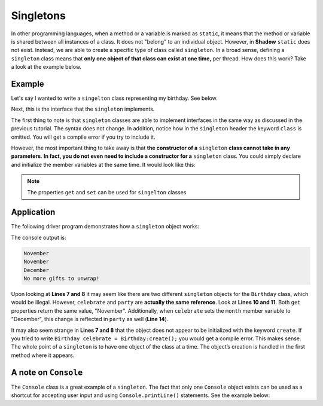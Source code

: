 Singletons
----------

In other programming languages, when a method or a variable is marked as ``static``, it means that the method or variable is shared between all instances of a class. It does not "belong" to an individual object. However, in **Shadow** ``static`` does not exist. Instead, we are able to create a specific type of class called ``singleton``. In a broad sense, defining a  ``singleton`` class means that **only one object of that class can exist at one time,** per thread. How does this work? Take a look at the example below. 

Example
^^^^^^^

Let's say I wanted to write a ``singelton`` class representing my birthday. See below. 

.. code-block:: shadow 
    :linenos: 

    singleton Birthday is CanOpenGifts
    {
        get set String month; 
	get int day; 
	get int year; 
	
        public create() 
	{
	    month = "November"; 
	    day = 28; 
	    year = 1999; 
	}
	
	public openGifts() => (String) 
	{
	    return "No more gifts to unwrap!"; 
	}

    }

Next, this is the interface that the ``singleton`` implements. 

.. code-block:: shadow 
    :linenos: 

    interface CanOpenGifts
    {
        openGifts() => (String); 
    }


The first thing to note is that ``singleton`` classes are able to implement interfaces in the same way as discussed in the previous tutorial. The syntax does not change. In addition, notice how in the ``singleton`` header the keyword ``class`` is omitted. You will get a compile error if you try to include it. 

However, the most important thing to take away is that **the constructor of a** ``singleton`` **class cannot take in any parameters**. **In fact, you do not even need to include a constructor for a** ``singleton`` class. You could simply declare and initialize the member variables at the same time. It would look like this: 


.. code-block:: shadow 
    :linenos: 
        
        get set String month = "November"; 
        get int day = 28;  
	get int year = 1999; 

.. note:: The properties ``get`` and ``set`` can be used for ``singelton`` classes 

Application
^^^^^^^^^^^

The following driver program demonstrates how a ``singleton`` object works: 

.. code-block:: shadow 
    :linenos: 

    import shadow:io@Console;

    class BirthdayDriver
    {
        public main( String[] args ) => ()
	{
	    Birthday celebrate; 
	    Birthday party; 
		
	    Console.printLine(celebrate->month); 
	    Console.printLine(party->month); 
		
	    celebrate->month = "December"; 
	    Console.printLine(party->month); 
		
	    Console.printLine(celebrate.openGifts()); 
	}
    }

The console output is: 

.. code-block:: console

    November
    November
    December
    No more gifts to unwrap!

Upon looking at **Lines 7 and 8**  it may seem like there are two different ``singleton`` objects for the ``Birthday`` class, which would be illegal. However, ``celebrate`` and ``party`` are **actually the same reference**. Look at **Lines 10 and 11**. Both ``get`` properties return the same value, "November". Additionally, when ``celebrate`` sets the ``month`` member variable to "December", this change is reflected in ``party`` as well (**Line 14**). 

It may also seem strange in **Lines 7 and 8** that the object does not appear to be initialized with the keyword ``create``. If you tried to write ``Birthday celebrate = Birthday:create();`` you would get a compile error. This makes sense. The whole point of a ``singleton`` is to have one object of the class at a time. The object’s creation is handled in the first method where it appears.

A note on ``Console``
^^^^^^^^^^^^^^^^^^^^^

The ``Console`` class is a great example of a ``singleton``.  The fact that only one ``Console`` object exists can be used as a shortcut for accepting user input and using ``Console.printLine()`` statements. See the example below: 

.. code-block:: shadow 
    :linenos: 

    Console out; // no create needed (or possible)
    out.printLine("Bring rap justice!");
    Console screen; // still the same object
    screen.printLine("Shut 'em down!");










